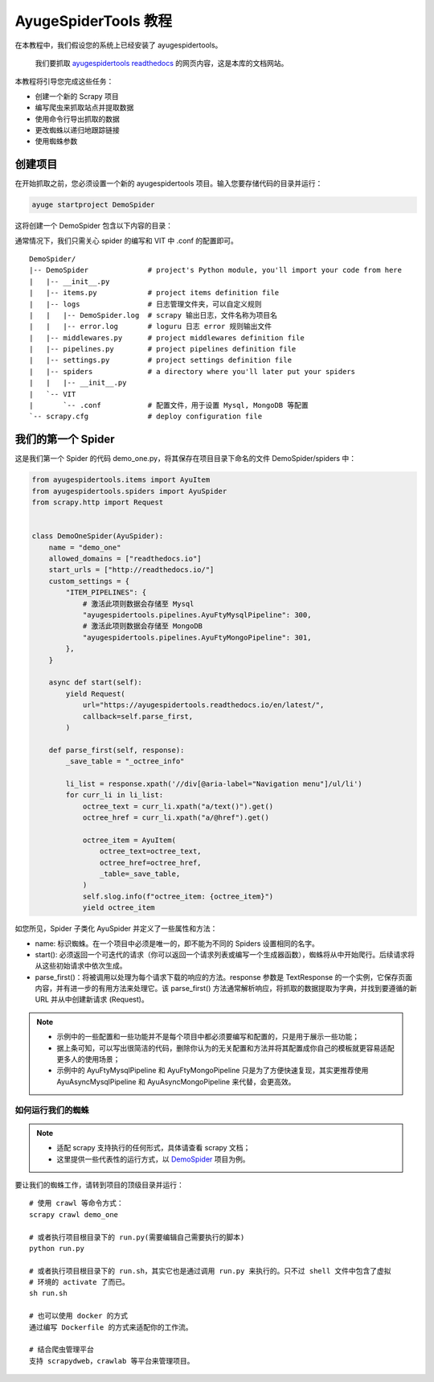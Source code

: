 .. _intro-tutorial:

=======================
AyugeSpiderTools 教程
=======================

在本教程中，我们假设您的系统上已经安装了 ayugespidertools。

   我们要抓取 `ayugespidertools readthedocs`_ 的网页内容，这是本库的文档网站。

本教程将引导您完成这些任务：

- 创建一个新的 Scrapy 项目
- 编写爬虫来抓取站点并提取数据
- 使用命令行导出抓取的数据
- 更改蜘蛛以递归地跟踪链接
- 使用蜘蛛参数

创建项目
==========

在开始抓取之前，您必须设置一个新的 ayugespidertools 项目。输入您要存储代码的目录并运行：

.. code:: bash

   ayuge startproject DemoSpider

这将创建一个 DemoSpider 包含以下内容的目录：

通常情况下，我们只需关心 spider 的编写和 VIT 中 .conf 的配置即可。
::

   DemoSpider/
   |-- DemoSpider              # project's Python module, you'll import your code from here
   |   |-- __init__.py
   |   |-- items.py            # project items definition file
   |   |-- logs                # 日志管理文件夹，可以自定义规则
   |   |   |-- DemoSpider.log  # scrapy 输出日志，文件名称为项目名
   |   |   |-- error.log       # loguru 日志 error 规则输出文件
   |   |-- middlewares.py      # project middlewares definition file
   |   |-- pipelines.py        # project pipelines definition file
   |   |-- settings.py         # project settings definition file
   |   |-- spiders             # a directory where you'll later put your spiders
   |   |   |-- __init__.py
   |   `-- VIT
   |       `-- .conf           # 配置文件，用于设置 Mysql, MongoDB 等配置
   `-- scrapy.cfg              # deploy configuration file

我们的第一个 Spider
===================

这是我们第一个 Spider 的代码 demo_one.py，将其保存在项目目录下命名的文件 DemoSpider/spiders 中：

.. code-block:: python

   from ayugespidertools.items import AyuItem
   from ayugespidertools.spiders import AyuSpider
   from scrapy.http import Request


   class DemoOneSpider(AyuSpider):
       name = "demo_one"
       allowed_domains = ["readthedocs.io"]
       start_urls = ["http://readthedocs.io/"]
       custom_settings = {
           "ITEM_PIPELINES": {
               # 激活此项则数据会存储至 Mysql
               "ayugespidertools.pipelines.AyuFtyMysqlPipeline": 300,
               # 激活此项则数据会存储至 MongoDB
               "ayugespidertools.pipelines.AyuFtyMongoPipeline": 301,
           },
       }

       async def start(self):
           yield Request(
               url="https://ayugespidertools.readthedocs.io/en/latest/",
               callback=self.parse_first,
           )

       def parse_first(self, response):
           _save_table = "_octree_info"

           li_list = response.xpath('//div[@aria-label="Navigation menu"]/ul/li')
           for curr_li in li_list:
               octree_text = curr_li.xpath("a/text()").get()
               octree_href = curr_li.xpath("a/@href").get()

               octree_item = AyuItem(
                   octree_text=octree_text,
                   octree_href=octree_href,
                   _table=_save_table,
               )
               self.slog.info(f"octree_item: {octree_item}")
               yield octree_item

如您所见，Spider 子类化 AyuSpider 并定义了一些属性和方法：

- name: 标识蜘蛛。在一个项目中必须是唯一的，即不能为不同的 Spiders 设置相同的名字。
- start(): 必须返回一个可迭代的请求（你可以返回一个请求列表或编写一个生成器函数），蜘蛛将从中\
  开始爬行。后续请求将从这些初始请求中依次生成。
- parse_first()：将被调用以处理为每个请求下载的响应的方法。response 参数是 TextResponse 的一个实例，\
  它保存页面内容，并有进一步的有用方法来处理它。该 parse_first() 方法通常解析响应，将抓取的数据提取为字\
  典，并找到要遵循的新 URL 并从中创建新请求 (Request)。

.. note::

   - 示例中的一些配置和一些功能并不是每个项目中都必须要编写和配置的，只是用于展示一些功能；
   - 据上条可知，可以写出很简洁的代码，删除你认为的无关配置和方法并将其配置成你自己的模板就更容易适配更多\
     人的使用场景；
   - 示例中的 AyuFtyMysqlPipeline 和 AyuFtyMongoPipeline 只是为了方便快速复现，其实更推荐使用 \
     AyuAsyncMysqlPipeline 和 AyuAsyncMongoPipeline 来代替，会更高效。


如何运行我们的蜘蛛
------------------

.. note::

   - 适配 scrapy 支持执行的任何形式，具体请查看 scrapy 文档；
   - 这里提供一些代表性的运行方式，以 `DemoSpider`_ 项目为例。

要让我们的蜘蛛工作，请转到项目的顶级目录并运行：
::

   # 使用 crawl 等命令方式：
   scrapy crawl demo_one

   # 或者执行项目根目录下的 run.py(需要编辑自己需要执行的脚本)
   python run.py

   # 或者执行项目根目录下的 run.sh，其实它也是通过调用 run.py 来执行的。只不过 shell 文件中包含了虚拟
   # 环境的 activate 了而已。
   sh run.sh

   # 也可以使用 docker 的方式
   通过编写 Dockerfile 的方式来适配你的工作流。

   # 结合爬虫管理平台
   支持 scrapydweb，crawlab 等平台来管理项目。

.. _ayugespidertools readthedocs: https://ayugespidertools.readthedocs.io/en/latest/
.. _DemoSpider: https://github.com/shengchenyang/DemoSpider
